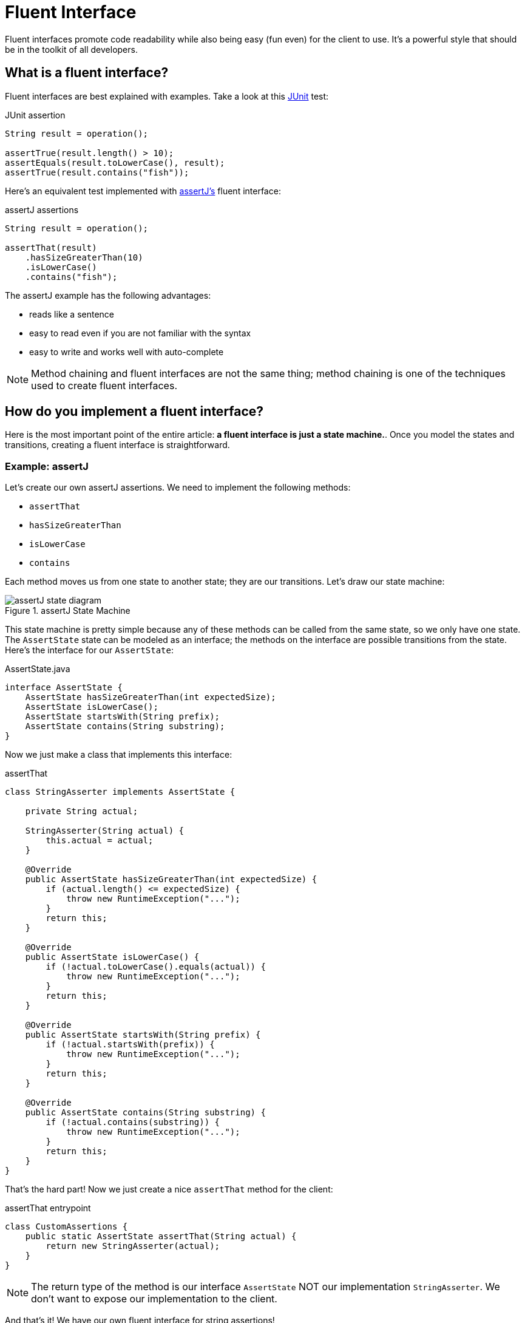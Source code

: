 = Fluent Interface
:keywords: java, fluent, design, language, pattern

Fluent interfaces promote code readability while also being easy (fun even) for the client to use.
It's a powerful style that should be in the toolkit of all developers.

== What is a fluent interface?

Fluent interfaces are best explained with examples. Take a look at this https://junit.org/junit5/[JUnit] test:

.JUnit assertion
[source,java]
----
String result = operation();

assertTrue(result.length() > 10);
assertEquals(result.toLowerCase(), result);
assertTrue(result.contains("fish"));
----

Here's an equivalent test implemented with https://assertj.github.io/doc/[assertJ's] fluent interface:

.assertJ assertions
[source,java]
----
String result = operation();

assertThat(result)
    .hasSizeGreaterThan(10)
    .isLowerCase()
    .contains("fish");
----

The assertJ example has the following advantages:

* reads like a sentence
* easy to read even if you are not familiar with the syntax
* easy to write and works well with auto-complete

NOTE: Method chaining and fluent interfaces are not the same thing;
method chaining is one of the techniques used to create fluent interfaces.

== How do you implement a fluent interface?

Here is the most important point of the entire article: **a fluent interface is just a state machine.**.
Once you model the states and transitions, creating a fluent interface is straightforward.

=== Example: assertJ

Let's create our own assertJ assertions.
We need to implement the following methods:

* `assertThat`
* `hasSizeGreaterThan`
* `isLowerCase`
* `contains`

Each method moves us from one state to another state; they are our transitions. Let's draw our state machine:

.assertJ State Machine
image::assertJ-state-diagram.svg[]

This state machine is pretty simple because any of these methods can be called from the same state, so we only have one state.
The `AssertState` state can be modeled as an interface; the methods on the interface are possible transitions from the state.
Here's the interface for our `AssertState`:

.AssertState.java
[source,java]
----
interface AssertState {
    AssertState hasSizeGreaterThan(int expectedSize);
    AssertState isLowerCase();
    AssertState startsWith(String prefix);
    AssertState contains(String substring);
}
----

Now we just make a class that implements this interface:

.assertThat
[source,java]
----
class StringAsserter implements AssertState {

    private String actual;

    StringAsserter(String actual) {
        this.actual = actual;
    }

    @Override
    public AssertState hasSizeGreaterThan(int expectedSize) {
        if (actual.length() <= expectedSize) {
            throw new RuntimeException("...");
        }
        return this;
    }

    @Override
    public AssertState isLowerCase() {
        if (!actual.toLowerCase().equals(actual)) {
            throw new RuntimeException("...");
        }
        return this;
    }

    @Override
    public AssertState startsWith(String prefix) {
        if (!actual.startsWith(prefix)) {
            throw new RuntimeException("...");
        }
        return this;
    }

    @Override
    public AssertState contains(String substring) {
        if (!actual.contains(substring)) {
            throw new RuntimeException("...");
        }
        return this;
    }
}
----

That's the hard part! Now we just create a nice `assertThat` method for the client:

.assertThat entrypoint
[source,java]
----
class CustomAssertions {
    public static AssertState assertThat(String actual) {
        return new StringAsserter(actual);
    }
}
----

NOTE: The return type of the method is our interface `AssertState` NOT our implementation `StringAsserter`.
We don't want to expose our implementation to the client.

And that's it! We have our own fluent interface for string assertions!

=== Example: SQL Queries

Let's try a harder example: a fluent interface for basic SQL queries (inspired by the SQL code generator https://www.jooq.org[jOOQ]).
A SQL query might look like this:

.SQL Example
[source,sql]
----
SELECT PEOPLE.FirstName, PEOPLE.LastName
FROM PEOPLE
WHERE AGE > 25
AND Country = "USA"
ORDER BY LastName
----

We can express this query in java with a fluent interface like this:

.Fluent interface for SQL queries
[source,java]
----
String query = select(PEOPLE.FIRST_NAME, LAST_NAME)
    .from(PEOPLE)
    .where(PEOPLE.AGE.greaterThan(25))
    .and(PEOPLE.COUNTRY.eq("USA"))
    .orderBy(PEOPLE.LAST_NAME);
----

Let's draw our state machine:

.SQL query state machine
image::sql-query-state-diagram.svg[]

.SQL query state machine table
|===
| Current State | Transition | Output State

| StartState | select | SelectState

| SelectState | from | FromState

| FromState | where | WhereState
| | build | EndState
| | orderBy | OrderByState

| WhereState | and | WhereState
| | orderBy | OrderByState
| | build | EndState

| OrderByState | build | EndState
|===

.StartState.java
[source,java]
----
interface StartState {
    SelectState select(String column);
}
----

.SelectState.java
[source,java]
----
interface SelectState {
    FromState from(String table);
}
----

.FromState.java
[source,java]
----
interface FromState {
    WhereState where(String clause);
    OrderByState orderBy(String orderBy);
    String build();
}
----

.WhereState.java
[source,java]
----
interface WhereState {
    WhereState and(String clause);
    OrderByState orderBy(String orderBy);
    String build();
}
----

.OrderByState.java
[source,java]
----
interface OrderByState {
    String build();
}
----

If you've made it this far, congrats!
It's smooth sailing from here!
Let's create a new class that implements all of these interfaces:

.QueryBuilder.java
[source,java]
----
class QueryBuilder implements StartState, SelectState, FromState, WhereState, OrderByState {

}
----

Now add the properties that we need:
.QueryBuilder.java
[source,java]
----
class QueryBuilder implements StartState, SelectState, FromState, WhereState, OrderByState {

    List<String> columns;
    String table;
    List<String> conditions = new ArrayList<>();
    String orderByColumn;
}
----

Then implement our interface methods.
Notice how the implementation is very similar to the builder pattern.
The main difference is each method returns a different type (the next state) instead of the same `QueryBuilder`.

.QueryBuilder.java
[source,java]
----
class QueryBuilder implements StartState, SelectState, FromState, WhereState, OrderByState {

    List<String> columns;
    String table;
    List<String> conditions = new ArrayList<>();
    String orderByColumn;

    @Override
    public SelectState select(String column) {
        columns = List.of(column);
        return this;
    }

    @Override
    public FromState from(String table) {
        this.table = table;
        return this;
    }

    @Override
    public WhereState where(String clause) {
        this.conditions.add(clause);
        return this;
    }

    @Override
    public WhereState and(String clause) {
        this.conditions.add(clause);
        return this;
    }

    @Override
    public OrderByState orderBy(String orderBy) {
        this.orderByColumn = orderBy;
        return this;
    }

    @Override
    public String build() {
        String selectComponent = "SELECT " + String.join("," , this.columns)
                + " FROM " + table;

        String whereComponent = conditions.isEmpty()
                ? ""
                : " WHERE " + String.join(" AND ", conditions);

        String orderByComponent = orderByColumn == null
                ? ""
                : " ORDER BY " + orderByColumn;

        return selectComponent + whereComponent + orderByComponent;
    }
}
----

=== Fluent Interface cookbook

Let's summarize our steps for creating a fluent interface:

. Model your fluent interface as a state machine.
. Convert your state machine to a set of interfaces.
    .. Each state is an interface.
    .. Each transition is a method where the current state is the interface the transition belongs to and the next state is the return type of the method.
. Create a class with all the fields you need.
. Implement all your interfaces in your class. Each method mutates something in your class and then returns `this`.
    .. Each method can return a different interface, but we can always return `this` because it implements all of our interfaces.

== When should you use fluent interfaces?

.Pros
* easy to read/write
* less to import
* reads in natural way

.Cons
* harder to implement, more code to implement
* As you can see, actually designing a fluent interface is not easy.
